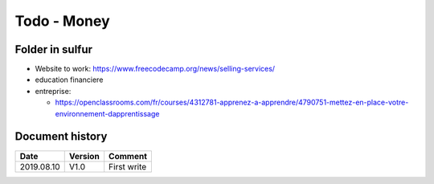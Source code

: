 Todo - Money
************

Folder in sulfur
================

* Website to work: https://www.freecodecamp.org/news/selling-services/
* education financiere
* entreprise:

  * https://openclassrooms.com/fr/courses/4312781-apprenez-a-apprendre/4790751-mettez-en-place-votre-environnement-dapprentissage

Document history
================

+------------+---------+--------------------------------------------------------------------+
| Date       | Version | Comment                                                            |
+============+=========+====================================================================+
| 2019.08.10 | V1.0    | First write                                                        |
+------------+---------+--------------------------------------------------------------------+
